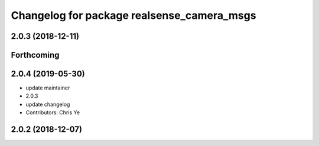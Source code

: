 ^^^^^^^^^^^^^^^^^^^^^^^^^^^^^^^^^^^^^^^^^^^
Changelog for package realsense_camera_msgs
^^^^^^^^^^^^^^^^^^^^^^^^^^^^^^^^^^^^^^^^^^^

2.0.3 (2018-12-11)
------------------

Forthcoming
-----------

2.0.4 (2019-05-30)
------------------
* update maintainer
* 2.0.3
* update changelog
* Contributors: Chris Ye

2.0.2 (2018-12-07)
------------------
